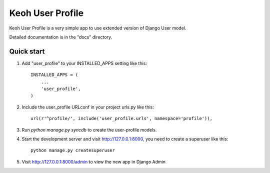 =====
Keoh User Profile
=====

Keoh User Profile is a very simple app to use extended version of Django
User model.

Detailed documentation is in the "docs" directory.

Quick start
-----------

1. Add "user_profile" to your INSTALLED_APPS setting like this::

      INSTALLED_APPS = (
          ...
          'user_profile',
      )

2. Include the user_profile URLconf in your project urls.py like this::

      url(r'^profile/', include('user_profile.urls', namespace='profile')),

3. Run `python manage.py syncdb` to create the user-profile models.

4. Start the development server and visit http://127.0.0.1:8000,
   you need to create a superuser like this::

   	  python manage.py createsuperuser

5. Visit http://127.0.0.1:8000/admin to view the new app in Django Admin